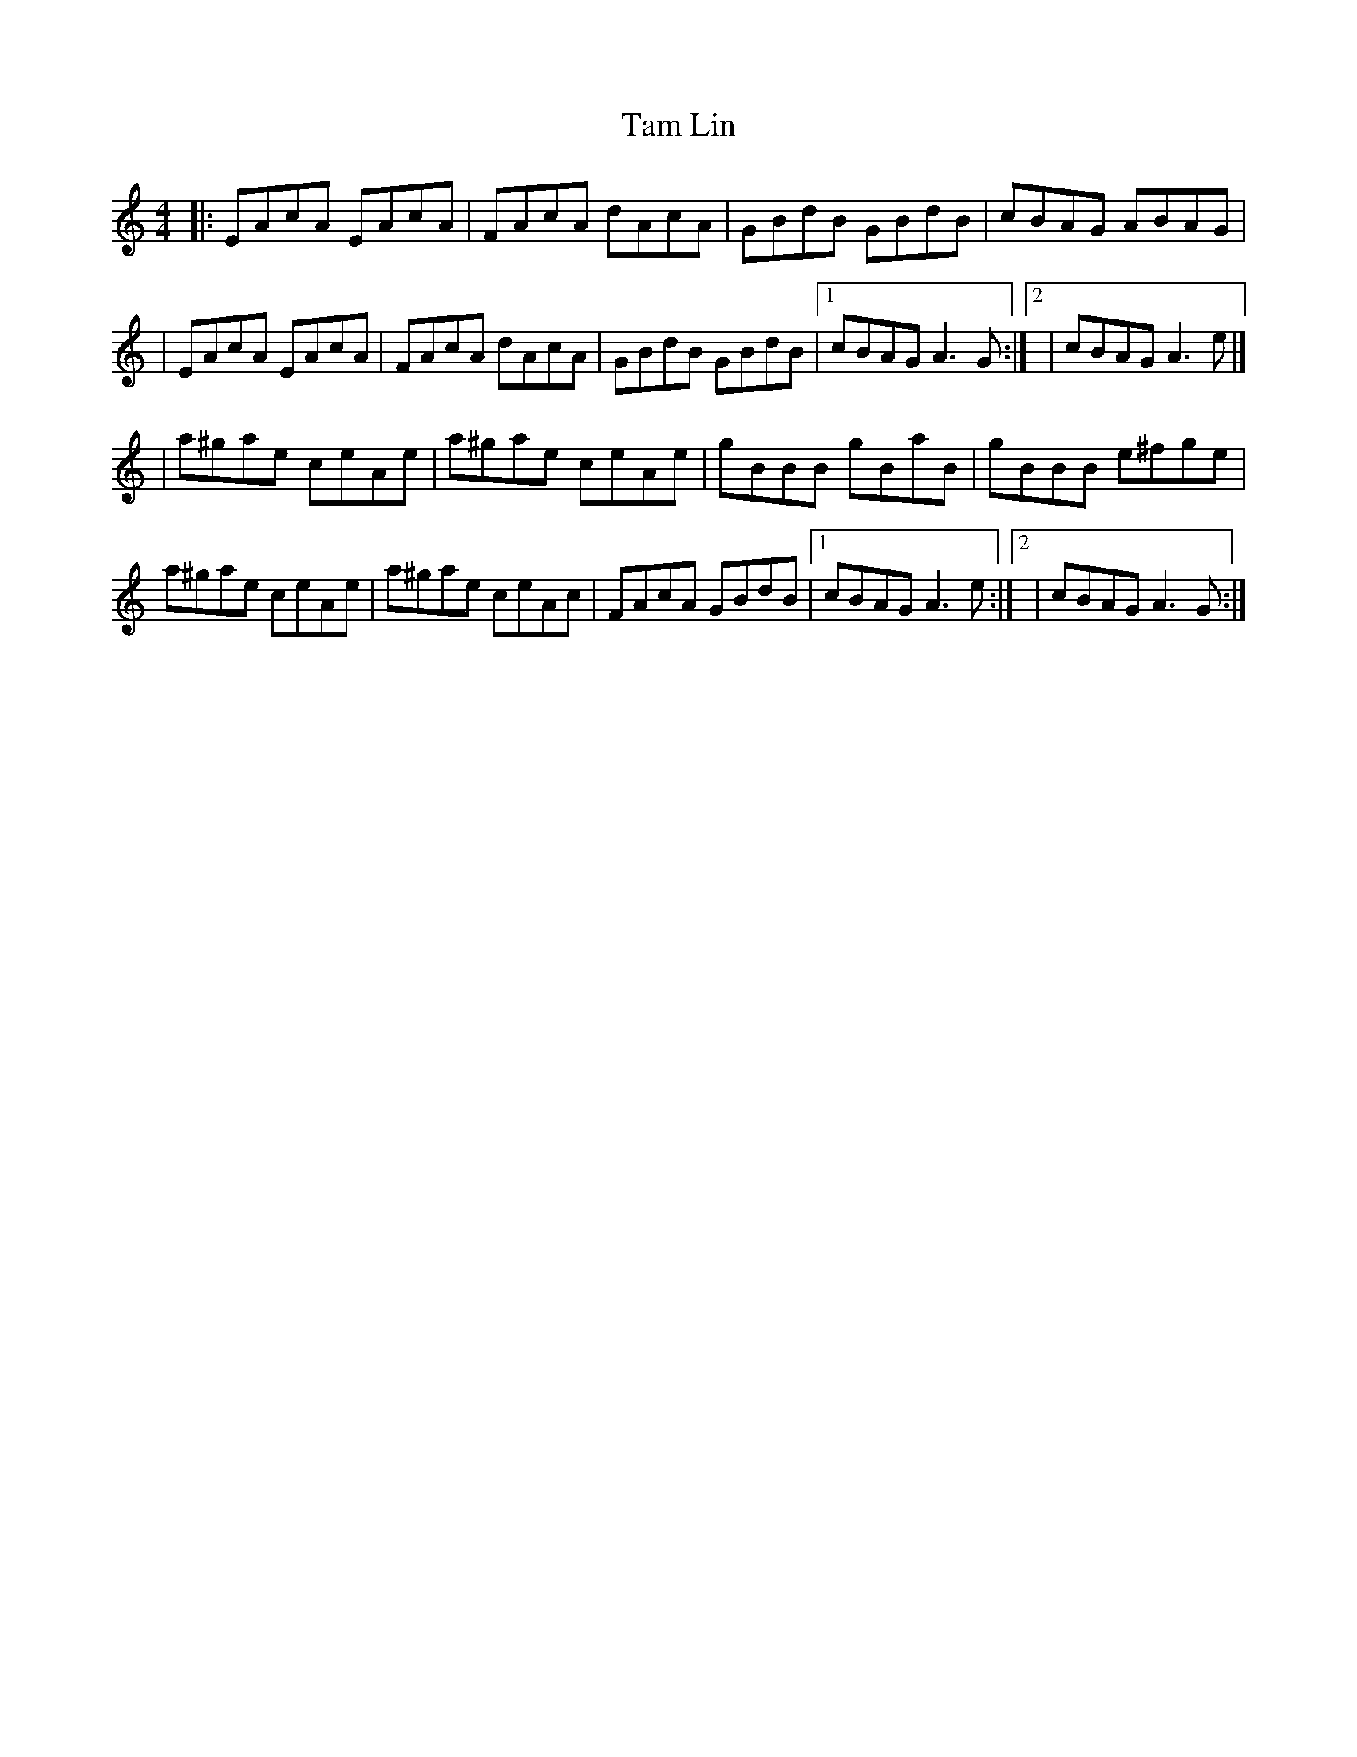 X: 14
T: Tam Lin
Z: Briana Farrell
S: https://thesession.org/tunes/248#setting21721
R: reel
M: 4/4
L: 1/8
K: Amin
|:EAcA EAcA| FAcA dAcA| GBdB GBdB|cBAG ABAG|
|EAcA EAcA| FAcA dAcA| GBdB GBdB|[1 cBAG A3 G:|] [2|cBAG A3 e|]
|a^gae ceAe| a^gae ceAe| gBBB gBaB| gBBB e^fge|
a^gae ceAe| a^gae ceAc| FAcA GBdB|[1 cBAG A3 e:|][2| cBAG A3 G:|]

